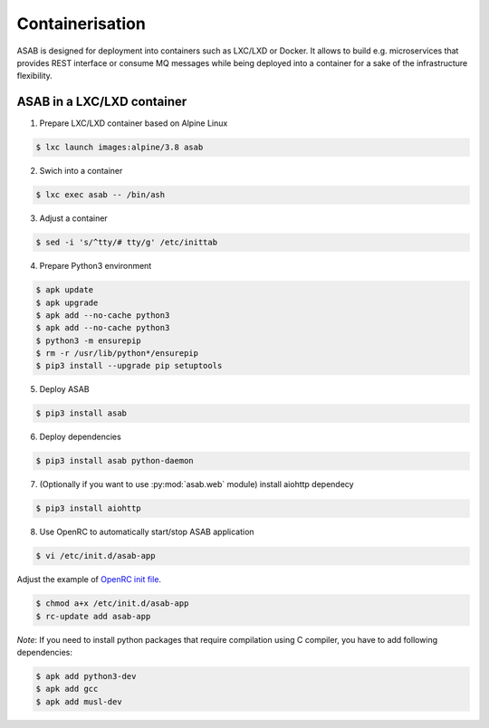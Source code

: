 Containerisation
================

ASAB is designed for deployment into containers such as LXC/LXD or Docker.
It allows to build e.g. microservices that provides REST interface or consume MQ messages while being deployed into a container for a sake of the infrastructure flexibility.


ASAB in a LXC/LXD container
---------------------------

1. Prepare LXC/LXD container based on Alpine Linux

.. code-block:: bash

	$ lxc launch images:alpine/3.8 asab


2. Swich into a container

.. code-block:: bash

	$ lxc exec asab -- /bin/ash


3. Adjust a container

.. code-block:: bash

	$ sed -i 's/^tty/# tty/g' /etc/inittab


4. Prepare Python3 environment

.. code-block:: bash

	$ apk update
	$ apk upgrade
	$ apk add --no-cache python3
	$ apk add --no-cache python3
	$ python3 -m ensurepip
	$ rm -r /usr/lib/python*/ensurepip
	$ pip3 install --upgrade pip setuptools


5. Deploy ASAB

.. code-block:: bash

	$ pip3 install asab


6. Deploy dependencies

.. code-block:: bash

	$ pip3 install asab python-daemon


7. (Optionally if you want to use :py:mod:`asab.web` module) install aiohttp dependecy

.. code-block:: bash

	$ pip3 install aiohttp


8. Use OpenRC to automatically start/stop ASAB application

.. code-block:: bash

	$ vi /etc/init.d/asab-app


Adjust the example of `OpenRC init file <https://github.com/TeskaLabs/asab/blob/master/doc/asab-openrc>`_. 

.. code-block:: bash

	$ chmod a+x /etc/init.d/asab-app
	$ rc-update add asab-app


*Note*: If you need to install python packages that require compilation using C compiler, you have to add following dependencies:

.. code-block:: bash

	$ apk add python3-dev
	$ apk add gcc
	$ apk add musl-dev


